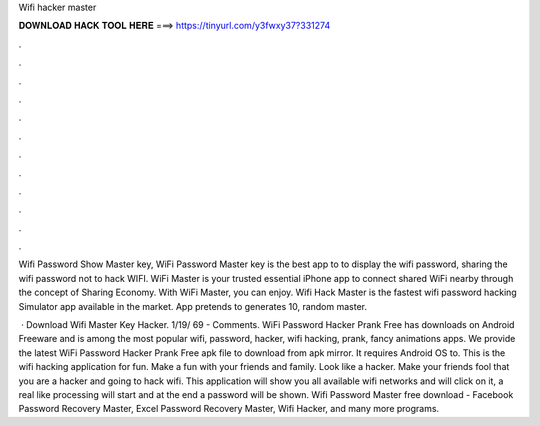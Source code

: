 Wifi hacker master



𝐃𝐎𝐖𝐍𝐋𝐎𝐀𝐃 𝐇𝐀𝐂𝐊 𝐓𝐎𝐎𝐋 𝐇𝐄𝐑𝐄 ===> https://tinyurl.com/y3fwxy37?331274



.



.



.



.



.



.



.



.



.



.



.



.

Wifi Password Show Master key, WiFi Password Master key is the best app to to display the wifi password, sharing the wifi password not to hack WIFI. WiFi Master is your trusted essential iPhone app to connect shared WiFi nearby through the concept of Sharing Economy. With WiFi Master, you can enjoy. Wifi Hack Master is the fastest wifi password hacking Simulator app available in the market. App pretends to generates 10, random master.

 · Download Wifi Master Key Hacker. 1/19/ 69 - Comments. WiFi Password Hacker Prank Free has downloads on Android Freeware and is among the most popular wifi, password, hacker, wifi hacking, prank, fancy animations apps. We provide the latest WiFi Password Hacker Prank Free apk file to download from apk mirror. It requires Android OS to. This is the wifi hacking application for fun. Make a fun with your friends and family. Look like a hacker. Make your friends fool that you are a hacker and going to hack wifi. This application will show you all available wifi networks and will click on it, a real like processing will start and at the end a password will be shown. Wifi Password Master free download - Facebook Password Recovery Master, Excel Password Recovery Master, Wifi Hacker, and many more programs.
